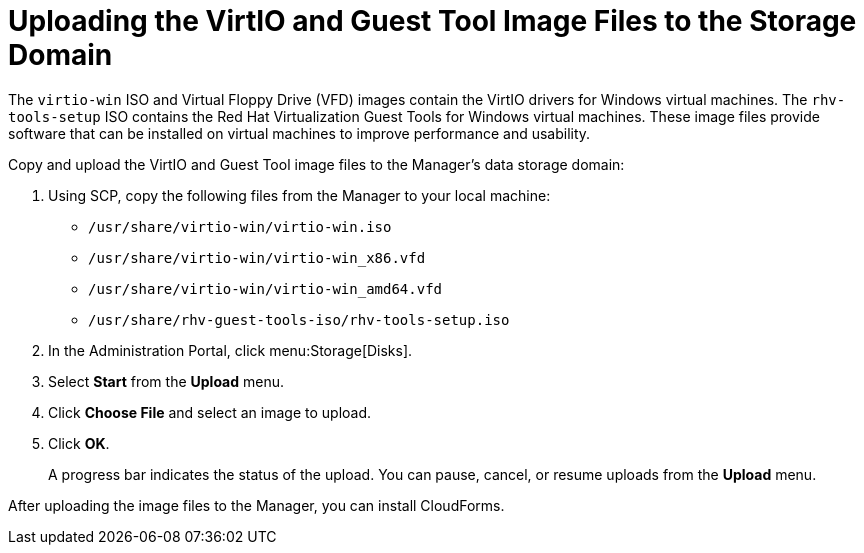 [id="Uploading_the_virtio_and_guest_tool_image_files_to_the_storage_domain"]
= Uploading the VirtIO and Guest Tool Image Files to the Storage Domain

The `virtio-win` ISO and Virtual Floppy Drive (VFD) images contain the VirtIO drivers for Windows virtual machines. The `rhv-tools-setup` ISO contains the Red Hat Virtualization Guest Tools for Windows virtual machines. These image files provide software that can be installed on virtual machines to improve performance and usability.

Copy and upload the VirtIO and Guest Tool image files to the Manager's data storage domain:

. Using SCP, copy the following files from the Manager to your local machine:

* `/usr/share/virtio-win/virtio-win.iso`
* `/usr/share/virtio-win/virtio-win_x86.vfd`
* `/usr/share/virtio-win/virtio-win_amd64.vfd`
* `/usr/share/rhv-guest-tools-iso/rhv-tools-setup.iso`

. In the Administration Portal, click menu:Storage[Disks].
. Select *Start* from the *Upload* menu.
. Click *Choose File* and select an image to upload.
. Click *OK*.
+
A progress bar indicates the status of the upload. You can pause, cancel, or resume uploads from the *Upload* menu.

After uploading the image files to the Manager, you can install CloudForms.
